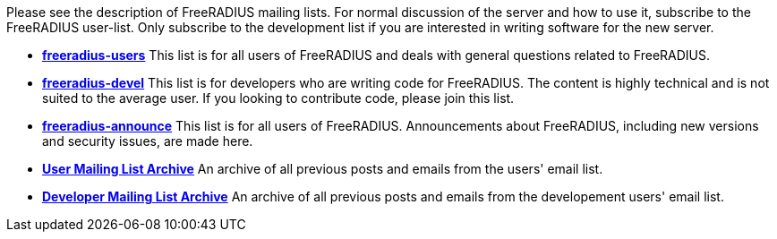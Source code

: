 
Please see the description of FreeRADIUS mailing lists. For normal discussion of the server and how to use it, subscribe to the FreeRADIUS user-list. Only subscribe to the development list if you are interested in writing software for the new server.

* *mailto:freeradius-users@lists.freeradius.org[freeradius-users]*
This list is for all users of FreeRADIUS and deals with general questions related to FreeRADIUS.
* *mailto:freeradius-devel@lists.freeradius.org[freeradius-devel]*
This list is for developers who are writing code for FreeRADIUS. The content is highly technical and is not suited to the average user. If you looking to contribute code, please join this list.
* *mailto:freeradius-announce@lists.freeradius.org[freeradius-announce]*
This list is for all users of FreeRADIUS. Announcements about FreeRADIUS, including new versions and security issues, are made here.
* *https://lists.freeradius.org/pipermail/freeradius-users/[User Mailing List Archive]*
An archive of all previous posts and emails from the users' email list.
* *https://lists.freeradius.org/pipermail/freeradius-devel/[Developer Mailing List Archive]*
An archive of all previous posts and emails from the developement users' email list.
